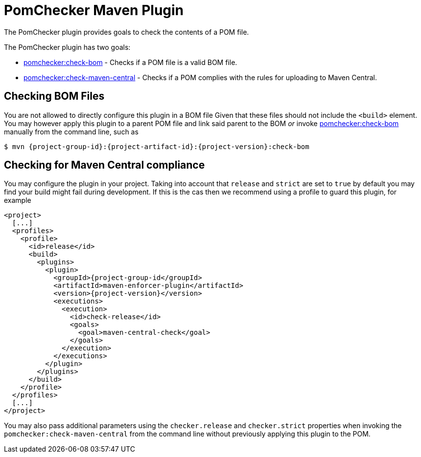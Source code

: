 
= PomChecker Maven Plugin

The PomChecker plugin provides goals to check the contents of a POM file.

The PomChecker plugin has two goals:

 * link:check-bom-mojo.html[pomchecker:check-bom] - Checks if a POM file is a valid BOM file.
 * link:check-maven-central-mojo.html[pomchecker:check-maven-central] - Checks if a POM complies with the rules for uploading to Maven Central.

== Checking BOM Files

You are not allowed to directly configure this plugin in a BOM file Given that these files should not include the `<build>` element.
You may however apply this plugin to a parent POM file and link said parent to the BOM _or_
invoke link:check-bom-mojo.html[pomchecker:check-bom] manually from the command line, such as

[source]
[subs="attributes"]
----
$ mvn {project-group-id}:{project-artifact-id}:{project-version}:check-bom
----

== Checking for Maven Central compliance

You may configure the plugin in your project. Taking into account that `release` and `strict` are set to `true` by default
you may find your build might fail during development. If this is the cas then we recommend using a profile to guard this
plugin, for example

[source,xml]
[subs="attributes,verbatim"]
----
<project>
  [...]
  <profiles>
    <profile>
      <id>release</id>
      <build>
        <plugins>
          <plugin>
            <groupId>{project-group-id</groupId>
            <artifactId>maven-enforcer-plugin</artifactId>
            <version>{project-version}</version>
            <executions>
              <execution>
                <id>check-release</id>
                <goals>
                  <goal>maven-central-check</goal>
                </goals>
              </execution>
            </executions>
          </plugin>
        </plugins>
      </build>
    </profile>
  </profiles>
  [...]
</project>
----

You may also pass additional parameters using the `checker.release` and `checker.strict` properties when invoking the
`pomchecker:check-maven-central` from the command line without previously applying this plugin to the POM.

